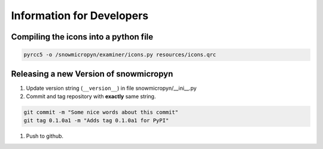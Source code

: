 Information for Developers
==========================

Compiling the icons into a python file
--------------------------------------

.. code-block:: console

    pyrcc5 -o /snowmicropyn/examiner/icons.py resources/icons.qrc

Releasing a new Version of snowmicropyn
---------------------------------------

#. Update version string (``__version__``) in file snowmicropyn/__ini__.py
#. Commit and tag repository with **exactly** same string.

.. code-block:: console

    git commit -m "Some nice words about this commit"
    git tag 0.1.0a1 -m "Adds tag 0.1.0a1 for PyPI"

#. Push to github.

.. code-block:: console
    git push --tags

